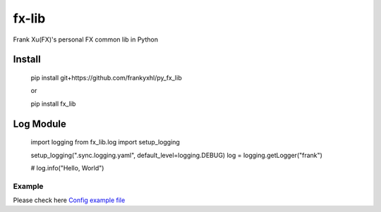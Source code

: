 ======
fx-lib
======


Frank Xu(FX)'s personal FX common lib in Python



Install
--------

    pip install git+https://github.com/frankyxhl/py_fx_lib

    or

    pip install fx_lib



Log Module
----------

    import logging
    from fx_lib.log import setup_logging


    setup_logging(".sync.logging.yaml", default_level=logging.DEBUG)
    log = logging.getLogger("frank")


    # log.info("Hello, World")


Example
**********************
Please check here `Config example file <docs/log_config_example.yaml>`_
